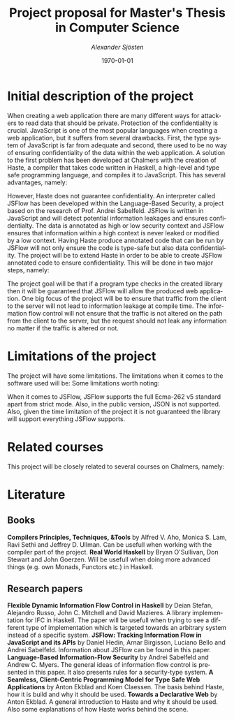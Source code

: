 #+TITLE:     Project proposal for Master's Thesis in Computer Science
#+AUTHOR:    \emph{Alexander Sjösten}
#+EMAIL:     
#+DATE:      \today
#+DESCRIPTION:
#+KEYWORDS:
#+LANGUAGE:  en
#+OPTIONS:   H:3 num:t toc:nil \n:nil @:t ::t |:t ^:t -:t f:t *:t <:t
#+OPTIONS:   TeX:t LaTeX:t skip:nil d:nil todo:t pri:nil tags:not-in-toc
#+INFOJS_OPT: view:nil toc:nil ltoc:t mouse:underline buttons:0 path:http://orgmode.org/org-info.js
#+EXPORT_SELECT_TAGS: export
#+EXPORT_EXCLUDE_TAGS: noexport
#+LINK_UP:   
#+LINK_HOME: 
#+XSLT:
#+LATEX_HEADER: \usepackage{amsmath}
#+LATEX_HEADER: \usepackage[top=2cm]{geometry}

* Initial description of the project
When creating a web application there are many different ways for attackers to read data that should be private. Protection of the confidentiality is crucial.
\newline
\newline
JavaScript is one of the most popular languages when creating a web application, but it suffers from several drawbacks. First, the type system of JavaScript is far from adequate and second, there used to be no way of ensuring confidentiality of the data within the web application. A solution to the first problem has been developed at Chalmers with the creation of Haste, a compiler that takes code written in Haskell, a high-level and type safe programming language, and compiles it to JavaScript. This has several advantages, namely:
\begin{itemize}
\item The strict type-system of Haskell guarantees that the application will be type-safe
\item Writing of the code is simplified since a library in Haste called Haste.App takes care of dividing the code for server side and client side. For the programmer it is seen as one single application
\end{itemize}
However, Haste does not guarantee confidentiality.
\newline
\newline
An interpreter called JSFlow has been developed within the Language-Based Security, a project based on the research of Prof. Andrei Sabelfeld. JSFlow is written in JavaScript and will detect potential information leakages and ensures confidentialty. The data is annotated as high or low security context and JSFlow ensures that information within a high context is never leaked or modified by a low context. Having Haste produce annotated code that can be run by JSFlow will not only ensure the code is type-safe but also data confidentiality.
\newline
\newline
The project will be to extend Haste in order to be able to create JSFlow annotated code to ensure confidentiality. This will be done in two major steps, namely:
\begin{itemize}
\item Create a tracking system which can be used at compile-time to ensure no leakage of information (this will be to ensure the binary file for the server side is free from information leakage and to ensure that commands from the client will not lead to information leakage)
\item Produce code for the client side that is annotated in a proper way to be able to use JSFlow for tracking the information and ensuring confidentiality
\end{itemize}
\newline
\newline
The project goal will be that if a program type checks in the created library then it will be guaranteed that JSFlow will allow the produced web application.
\newline
One big focus of the project will be to ensure that traffic from the client to the server will not lead to information leakage at compile time. The information flow control will not ensure that the traffic is not altered on the path from the client to the server, but the request should not leak any information no matter if the traffic is altered or not. 
* Limitations of the project
The project will have some limitations. The limitations when it comes to the software used will be:
Some limitations worth noting:
\begin{itemize}
\item The version of haste for the project will be version 0.4 since it is the most recent stable release to date.
\item The ghc version for the project will be version 7.8.3 since it is the most recent version of ghc that can support haste.
\end{itemize}
\newline
When it comes to JSFlow, JSFlow supports the full Ecma-262 v5 standard apart from strict mode. Also, in the public version, JSON is not supported. Also, given the time limitation of the project it is not guaranteed the library will support everything JSFlow supports.
* Related courses
This project will be closely related to several courses on Chalmers, namely:
\begin{itemize}
\item \textbf{Language-Based Security}, where the concepts of Information Flow Control is taught.
\item \textbf{Programming Language Technology} and \textbf{Compiler Construction}, since the project will be about extending a compiler (Haste). Ifthe project of those courses were completed in Haskell, it is a big advantage.
\item \textbf{Introduction to Functional Programming} since it teaches the foundations of the functional programming paradigm which will be used.
\item \textbf{Advanced Functional Programming} since the project will be done using Haskell and will use several of the more advanced features of the language. It might not be needed if one has a course in Functional Programming and Compiler Construction if the project in Compiler Construction is made in Haskell.
\item \textbf{Programming Paradigms} which teaches how to convert between and reason about different paradigms.
\end{itemize}
* Literature
** Books
\textbf{Compilers Principles, Techniques, \& Tools} by Alfred V. Aho, Monica S. Lam, Ravi Sethi and Jeffrey D. Ullman.
\newline
Can be usefull when working with the compiler part of the project.
\newline
\newline
\textbf{Real World Haskell} by Bryan O'Sullivan, Don Stewart and John Goerzen.
\newline
Will be usefull when doing more advanced things (e.g. own Monads, Functors etc.) in Haskell.
** Research papers
\textbf{Flexible Dynamic Information Flow Control in Haskell} by Deian Stefan, Alejandro Russo, John C. Mitchell and David Mazieres.
\newline
A library implementation for IFC in Haskell. The paper will be usefull when trying to see a different type of implementation which is targeted towards an arbitrary system instead of a specific system.
\newline
\newline
\textbf{JSFlow: Tracking Information Flow in JavaScript and its APIs} by Daniel Hedin, Arnar Birgisson, Luciano Bello and Andrei Sabelfeld.
\newline
Information about JSFlow can be found in this paper.
\newline
\newline
\textbf{Language-Based Information-Flow Security} by Andrei Sabelfeld and Andrew C. Myers.
\newline
The general ideas of information flow control is presented in this paper. It also presents rules for a security-type system.
\newline
\newline
\textbf{A Seamless, Client-Centric Programming Model for Type Safe Web Applications} by Anton Ekblad and Koen Claessen.
\newline
The basis behind Haste, how it is build and why it should be used.
\newline
\newline
\textbf{Towards a Declarative Web} by Anton Ekblad.
\newline
A general introduction to Haste and why it should be used. Also some explanations of how Haste works behind the scene.
